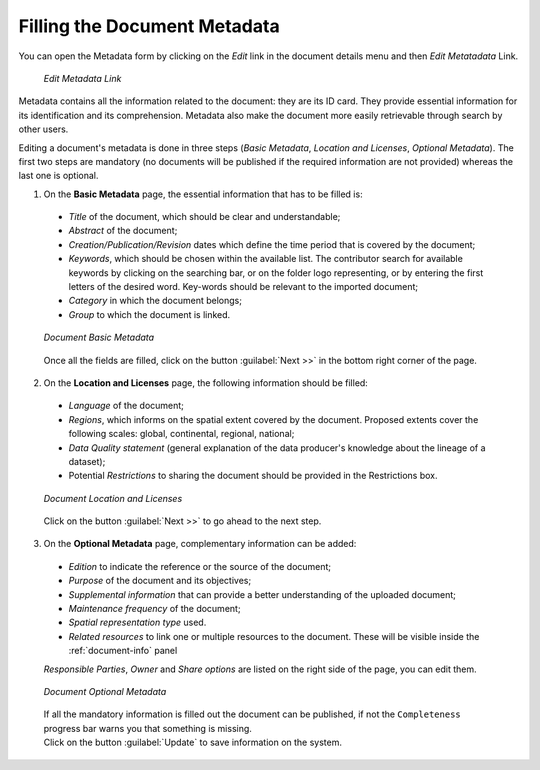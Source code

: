 .. _document-metadata:

Filling the Document Metadata
=============================
You can open the Metadata form by clicking on the *Edit* link in the document details menu and then *Edit Metatadata* Link.

  .. figure:: img/edit_metadata_link.png
      :align: center

      *Edit Metadata Link*

Metadata contains all the information related to the document: they are its ID card. They provide essential information for its identification and its comprehension. Metadata also make the document more easily retrievable through search by other users.

Editing a document's metadata is done in three steps (*Basic Metadata*, *Location and Licenses*, *Optional Metadata*). The first two steps are mandatory (no documents will be published if the required information are not provided) whereas the last one is optional.

1. On the **Basic Metadata** page, the essential information that has to be filled is:

  * *Title* of the document, which should be clear and understandable;
  * *Abstract* of the document;
  * *Creation/Publication/Revision* dates which define the time period that is covered by the document;
  * *Keywords*, which should be chosen within the available list. The contributor search for available keywords by clicking on the searching bar, or on the folder logo representing, or by entering the first letters of the desired word. Key-words should be relevant to the imported document;
  * *Category* in which the document belongs;
  * *Group* to which the document is linked.

  .. figure:: img/document_basic_metadata.png
      :align: center

      *Document Basic Metadata*

  Once all the fields are filled, click on the button :guilabel:`Next >>` in the bottom right corner of the page.

2. On the **Location and Licenses** page, the following information should be filled:

  * *Language* of the document;
  * *Regions*, which informs on the spatial extent covered by the document. Proposed extents cover the following scales: global, continental, regional, national;
  * *Data Quality statement* (general explanation of the data producer's knowledge about the lineage of a dataset);
  * Potential *Restrictions* to sharing the document should be provided in the Restrictions box.

  .. figure:: img/document_location_licenses.png
      :align: center

      *Document Location and Licenses*

  Click on the button :guilabel:`Next >>` to go ahead to the next step.

3. On the **Optional Metadata** page, complementary information can be added: 

  * *Edition* to indicate the reference or the source of the document;
  * *Purpose* of the document and its objectives;
  * *Supplemental information* that can provide a better understanding of the uploaded document;
  * *Maintenance frequency* of the document;
  * *Spatial representation type* used.
  * *Related resources* to link one or multiple resources to the document. These will be visible inside the :ref:`document-info` panel

  *Responsible Parties*, *Owner* and *Share options* are listed on the right side of the page, you can edit them.

  .. figure:: img/document_optional_metadata.png
      :align: center

      *Document Optional Metadata*

  | If all the mandatory information is filled out the document can be published, if not the ``Completeness`` progress bar warns you that something is missing.
  | Click on the button :guilabel:`Update` to save information on the system.
